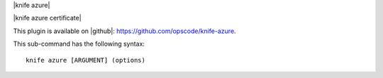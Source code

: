 .. The contents of this file are included in multiple topics.
.. This file describes a command or a sub-command for Knife.
.. This file should not be changed in a way that hinders its ability to appear in multiple documentation sets.


|knife azure|

|knife azure certificate|

This plugin is available on |github|: https://github.com/opscode/knife-azure.

This sub-command has the following syntax::

   knife azure [ARGUMENT] (options)



